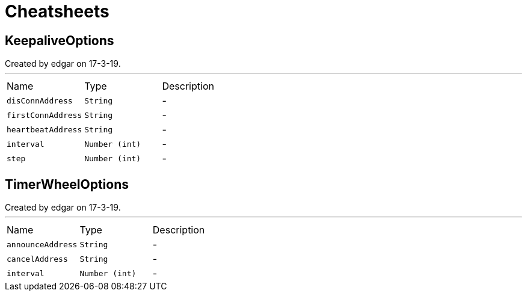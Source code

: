 = Cheatsheets

[[KeepaliveOptions]]
== KeepaliveOptions

++++
 Created by edgar on 17-3-19.
++++
'''

[cols=">25%,^25%,50%"]
[frame="topbot"]
|===
^|Name | Type ^| Description
|[[disConnAddress]]`disConnAddress`|`String`|-
|[[firstConnAddress]]`firstConnAddress`|`String`|-
|[[heartbeatAddress]]`heartbeatAddress`|`String`|-
|[[interval]]`interval`|`Number (int)`|-
|[[step]]`step`|`Number (int)`|-
|===

[[TimerWheelOptions]]
== TimerWheelOptions

++++
 Created by edgar on 17-3-19.
++++
'''

[cols=">25%,^25%,50%"]
[frame="topbot"]
|===
^|Name | Type ^| Description
|[[announceAddress]]`announceAddress`|`String`|-
|[[cancelAddress]]`cancelAddress`|`String`|-
|[[interval]]`interval`|`Number (int)`|-
|===

